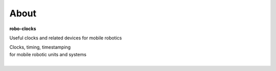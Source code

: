 
About
-----

**robo-clocks** 

Useful clocks and related devices for mobile robotics 


| Clocks, timing, timestamping 
| for mobile robotic units and systems
| 




